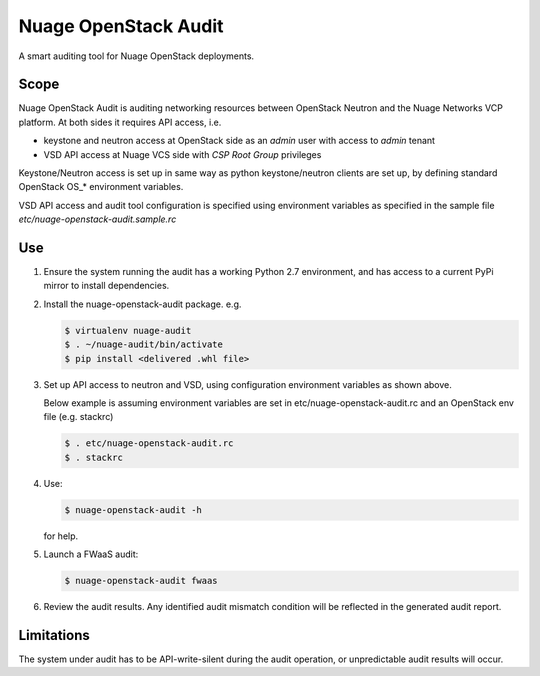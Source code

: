 =====================
Nuage OpenStack Audit
=====================

A smart auditing tool for Nuage OpenStack deployments.

-----
Scope
-----

Nuage OpenStack Audit is auditing networking resources between
OpenStack Neutron and the Nuage Networks VCP platform.
At both sides it requires API access, i.e.

- keystone and neutron access at OpenStack side as an `admin` user with access
  to `admin` tenant
- VSD API access at Nuage VCS side with `CSP Root Group` privileges

Keystone/Neutron access is set up in same way as python keystone/neutron
clients are set up, by defining standard OpenStack OS\_* environment variables.

VSD API access and audit tool configuration is specified using environment
variables as specified in the sample file `etc/nuage-openstack-audit.sample.rc`

---
Use
---

1. Ensure the system running the audit has a working Python 2.7 environment,
   and has access to a current PyPi mirror to install dependencies.

2. Install the nuage-openstack-audit package. e.g.

   .. code-block:: bash

      $ virtualenv nuage-audit
      $ . ~/nuage-audit/bin/activate
      $ pip install <delivered .whl file>

3. Set up API access to neutron and VSD, using configuration environment
   variables as shown above.

   Below example is assuming environment variables are set in
   etc/nuage-openstack-audit.rc and an OpenStack env file (e.g. stackrc)

   .. code-block:: bash

      $ . etc/nuage-openstack-audit.rc
      $ . stackrc

4. Use:

   .. code-block:: bash

      $ nuage-openstack-audit -h

   for help.

5. Launch a FWaaS audit:

   .. code-block:: bash

      $ nuage-openstack-audit fwaas

6. Review the audit results. Any identified audit mismatch condition will be
   reflected in the generated audit report.

-----------
Limitations
-----------

The system under audit has to be API-write-silent during the audit operation,
or unpredictable audit results will occur.
